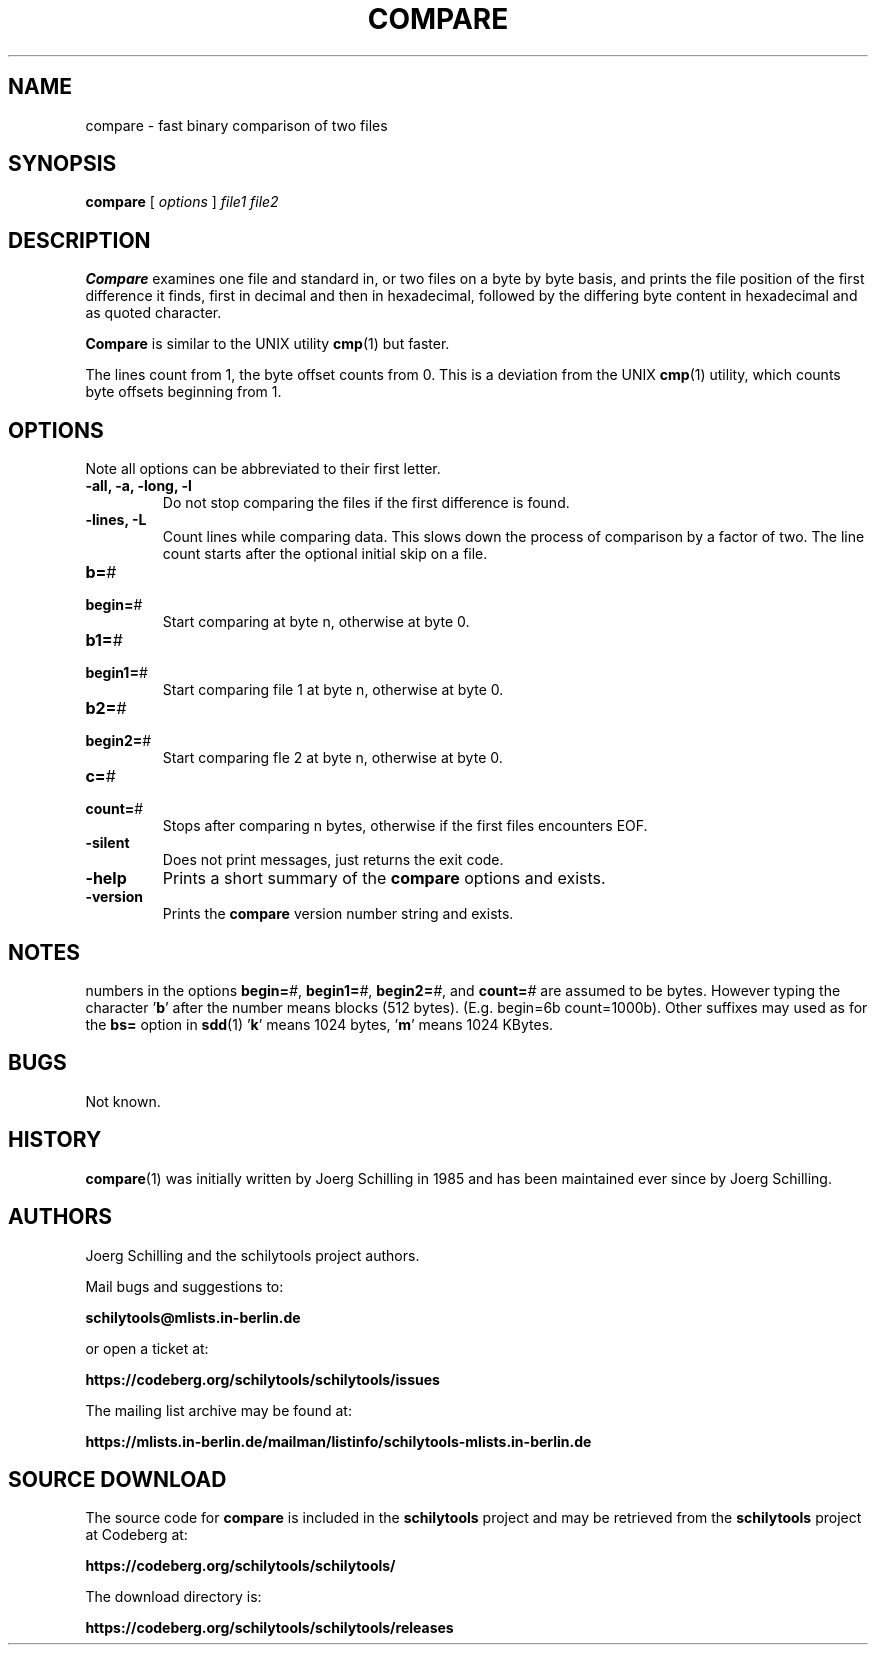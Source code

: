 . \" @(#)compare.1	1.9 20/09/16 Copyr 1982-2019 J. Schilling
. \"  Manual page for compare
. \"
.if t .ds a \v'-0.55m'\h'0.00n'\z.\h'0.40n'\z.\v'0.55m'\h'-0.40n'a
.if t .ds o \v'-0.55m'\h'0.00n'\z.\h'0.45n'\z.\v'0.55m'\h'-0.45n'o
.if t .ds u \v'-0.55m'\h'0.00n'\z.\h'0.40n'\z.\v'0.55m'\h'-0.40n'u
.if t .ds A \v'-0.77m'\h'0.25n'\z.\h'0.45n'\z.\v'0.77m'\h'-0.70n'A
.if t .ds O \v'-0.77m'\h'0.25n'\z.\h'0.45n'\z.\v'0.77m'\h'-0.70n'O
.if t .ds U \v'-0.77m'\h'0.30n'\z.\h'0.45n'\z.\v'0.77m'\h'-.75n'U
.if t .ds s \(*b
.if t .ds S SS
.if n .ds a ae
.if n .ds o oe
.if n .ds u ue
.if n .ds s sz
.TH COMPARE 1L "2022/07/17" "J\*org Schilling" "Schily\'s USER COMMANDS"
.SH NAME
compare \- fast binary comparison of two files
.SH SYNOPSIS
.B compare
[
.I options
] 
.I file1 file2
.SH DESCRIPTION
.B Compare
examines one file and standard in, or two files on a
byte by byte basis, and prints the file position of the first
difference it finds, first in decimal and then in hexadecimal,
followed by the differing byte content in hexadecimal and as 
quoted character.
.PP
.B Compare 
is similar to the UNIX utility
.BR cmp (1)
but faster.
.PP
The lines count from 1, the byte offset counts from 0.
This is a deviation from the UNIX 
.BR cmp (1)
utility, which counts byte offsets beginning from 1.
.SH OPTIONS
Note all options can be abbreviated to their first letter.
.br
.ne 3
.TP
.B "\-all, \-a, \-long, \-l"
Do not stop comparing the files if the first difference is found.
.br
.ne 3
.TP
.BR "\-lines, \-L"
Count lines while comparing data.
This slows down the process of comparison by a factor of two.
The line count starts after the optional initial skip on a file.
.PD 0
.br
.ne 5
.TP
.BR b= "#"
.TP
.BR begin= "#"
.PD
Start comparing at byte n, otherwise at byte 0.
.PD 0
.br
.ne 5
.TP
.BR b1= "#"
.TP
.BR begin1= "#"
.PD
Start comparing file 1 at byte n, otherwise at byte 0.
.PD 0
.br
.ne 5
.TP
.BR b2= "#"
.TP
.BR begin2= "#"
.PD
Start comparing fle 2 at byte n, otherwise at byte 0.
.PD 0
.br
.ne 5
.TP
.BR c= "#"
.TP
.BR count= "#"
.PD
Stops after comparing n bytes, otherwise if the first files encounters EOF.
.br
.ne 3
.TP
.B \-silent
Does not print messages, just returns the exit code.
.br
.ne 3
.TP
.B \-help
Prints a short summary of the 
.B compare
options and exists.
.br
.ne 3
.TP
.B \-version
Prints the 
.B compare
version number string and exists.
.SH NOTES
numbers in the options
.BI begin= #\fR,
.BI begin1= #\fR,
.BI begin2= #\fR,
and
.BI count= #
are assumed to be
bytes. However typing the character
.RB ' b '
after the number means
blocks (512 bytes). (E.g. begin=6b count=1000b). Other 
suffixes may used as for the 
.B bs=
option in
.BR sdd (1)
.RB ' k '
means 1024 bytes,
.RB ' m '
means 1024 KBytes.
.SH BUGS
Not known.
.SH HISTORY
.LP
.BR compare (1)
was initially written by J\*org Schilling in 1985 and has been
maintained ever since by J\*org Schilling.
.LP
.SH AUTHORS
.nf
J\*org Schilling and the schilytools project authors.
.fi
.PP
Mail bugs and suggestions to:
.PP
.B
schilytools@mlists.in-berlin.de
.PP
or open a ticket at:
.PP
.B
https://codeberg.org/schilytools/schilytools/issues
.PP
The mailing list archive may be found at:
.PP
.B
https://mlists.in-berlin.de/mailman/listinfo/schilytools-mlists.in-berlin.de
.LP
.SH "SOURCE DOWNLOAD"
The source code for
.B compare
is included in the
.B schilytools
project and may be retrieved from the
.B schilytools
project at Codeberg at:
.LP
.B
https://codeberg.org/schilytools/schilytools/
.LP
The download directory is:
.LP
.B
https://codeberg.org/schilytools/schilytools/releases
